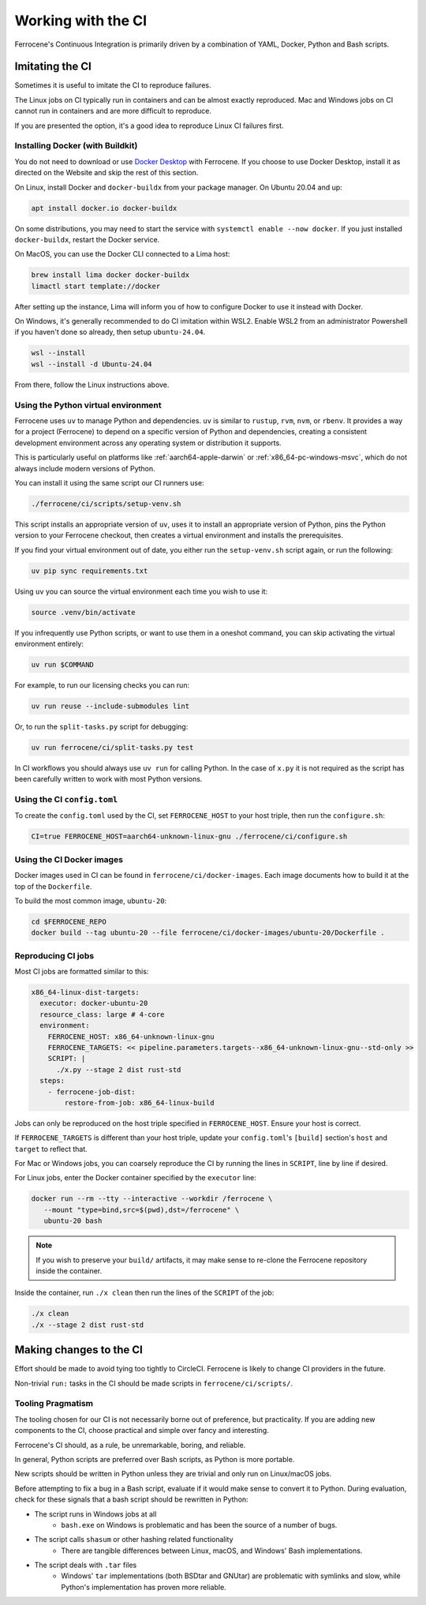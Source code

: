 .. SPDX-License-Identifier: MIT OR Apache-2.0
   SPDX-FileCopyrightText: The Ferrocene Developers

Working with the CI
===================

Ferrocene's Continuous Integration is primarily driven by a combination of
YAML, Docker, Python and Bash scripts.


Imitating the CI
----------------

Sometimes it is useful to imitate the CI to reproduce failures.

The Linux jobs on CI typically run in containers and can be almost exactly
reproduced. Mac and Windows jobs on CI cannot run in containers and are more
difficult to reproduce.

If you are presented the option, it's a good idea to reproduce Linux CI
failures first.


Installing Docker (with Buildkit)
^^^^^^^^^^^^^^^^^^^^^^^^^^^^^^^^^

You do not need to download or use `Docker Desktop
<https://www.docker.com/products/docker-desktop/>`_ with Ferrocene. If you
choose to use Docker Desktop, install it as directed on the Website and skip
the rest of this section.

On Linux, install Docker and ``docker-buildx`` from your package manager. On
Ubuntu 20.04 and up:

.. code-block:: bash

   apt install docker.io docker-buildx
   
On some distributions, you may need to start the service with
``systemctl enable --now docker``. If you just installed ``docker-buildx``,
restart the Docker service.

On MacOS, you can use the Docker CLI connected to a Lima host:

.. code-block:: bash

   brew install lima docker docker-buildx
   limactl start template://docker

After setting up the instance, Lima will inform you of how to configure Docker to
use it instead with Docker.

On Windows, it's generally recommended to do CI imitation within WSL2. Enable
WSL2 from an administrator Powershell if you haven't done so already, then setup
``ubuntu-24.04``.

.. code-block:: Powershell

   wsl --install
   wsl --install -d Ubuntu-24.04

From there, follow the Linux instructions above.


Using the Python virtual environment
^^^^^^^^^^^^^^^^^^^^^^^^^^^^^^^^^^^^

.. note:

   You do not need to install Python, or modify your system Python.


Ferrocene uses ``uv`` to manage Python and dependencies. ``uv`` is similar to ``rustup``, ``rvm``,
``nvm``, or ``rbenv``. It provides a way for a project (Ferrocene) to depend on a specific version
of Python and dependencies, creating a consistent development environment across any operating
system or distribution it supports.

This is particularly useful on platforms like :ref:`aarch64-apple-darwin` or
:ref:`x86_64-pc-windows-msvc`, which do not always include modern versions of Python.

You can install it using the same script our CI runners use:

.. code-block:: bash
   
   ./ferrocene/ci/scripts/setup-venv.sh

This script installs an appropriate version of ``uv``, uses it to install an appropriate version
of Python, pins the Python version to your Ferrocene checkout, then creates a virtual environment
and installs the prerequisites.

If you find your virtual environment out of date, you either run the ``setup-venv.sh`` script
again, or run the following:

.. code-block:: bash

   uv pip sync requirements.txt

Using ``uv`` you can source the virtual environment each time you wish to use it:

.. code-block:: bash

   source .venv/bin/activate

If you infrequently use Python scripts, or want to use them in a oneshot command, you can skip
activating the virtual environment entirely:

.. code-block:: bash

   uv run $COMMAND

For example, to run our licensing checks you can run:

.. code-block:: bash
   
   uv run reuse --include-submodules lint

Or, to run the ``split-tasks.py`` script for debugging:

.. code-block:: bash
   
   uv run ferrocene/ci/split-tasks.py test

In CI workflows you should always use ``uv run`` for calling Python. In the case of ``x.py`` it
is not required as the script has been carefully written to work with most Python versions.


Using the CI ``config.toml``
^^^^^^^^^^^^^^^^^^^^^^^^^^^^

To create the ``config.toml`` used by the CI, set ``FERROCENE_HOST`` to your host triple,
then run the ``configure.sh``:

.. code-block:: bash

   CI=true FERROCENE_HOST=aarch64-unknown-linux-gnu ./ferrocene/ci/configure.sh 


Using the CI Docker images
^^^^^^^^^^^^^^^^^^^^^^^^^^

Docker images used in CI can be found in ``ferrocene/ci/docker-images``. Each
image documents how to build it at the top of the ``Dockerfile``.

To build the most common image, ``ubuntu-20``:

.. code-block:: bash

   cd $FERROCENE_REPO
   docker build --tag ubuntu-20 --file ferrocene/ci/docker-images/ubuntu-20/Dockerfile .


Reproducing CI jobs
^^^^^^^^^^^^^^^^^^^

Most CI jobs are formatted similar to this:

.. code-block:: YAML
   
  x86_64-linux-dist-targets:
    executor: docker-ubuntu-20
    resource_class: large # 4-core
    environment:
      FERROCENE_HOST: x86_64-unknown-linux-gnu
      FERROCENE_TARGETS: << pipeline.parameters.targets--x86_64-unknown-linux-gnu--std-only >>
      SCRIPT: |
        ./x.py --stage 2 dist rust-std
    steps:
      - ferrocene-job-dist:
          restore-from-job: x86_64-linux-build

Jobs can only be reproduced on the host triple specified in ``FERROCENE_HOST``.
Ensure your host is correct.

If ``FERROCENE_TARGETS`` is different than your host triple,
update your ``config.toml``'s ``[build]`` section's ``host`` and ``target`` to
reflect that.

For Mac or Windows jobs, you can coarsely reproduce the CI by running the
lines in ``SCRIPT``, line by line if desired.

For Linux jobs, enter the Docker container specified by the ``executor`` line:

.. code-block:: bash

   docker run --rm --tty --interactive --workdir /ferrocene \
      --mount "type=bind,src=$(pwd),dst=/ferrocene" \
      ubuntu-20 bash

.. note::

   If you wish to preserve your ``build/`` artifacts, it may make sense to
   re-clone the Ferrocene repository inside the container.

Inside the container, run ``./x clean`` then run the lines of the ``SCRIPT``
of the job:

.. code-block:: bash

   ./x clean
   ./x --stage 2 dist rust-std


Making changes to the CI
------------------------

Effort should be made to avoid tying too tightly to CircleCI. Ferrocene is
likely to change CI providers in the future.

Non-trivial ``run:`` tasks in the CI should be made scripts in
``ferrocene/ci/scripts/``.


Tooling Pragmatism
^^^^^^^^^^^^^^^^^^

The tooling chosen for our CI is not necessarily borne out of preference, but
practicality. If you are adding new components to the CI, choose practical
and simple over fancy and interesting.

Ferrocene's CI should, as a rule, be unremarkable, boring, and reliable.

In general, Python scripts are preferred over Bash scripts, as Python is more
portable.

New scripts should be written in Python unless they are trivial and only run
on Linux/macOS jobs.

Before attempting to fix a bug in a Bash script, evaluate if it would make sense
to convert it to Python. During evaluation, check for these signals that a bash
script should be rewritten in Python:

* The script runs in Windows jobs at all
   * ``bash.exe`` on Windows is problematic and has been the source of a number of
     bugs.
* The script calls ``shasum`` or other hashing related functionality
   * There are tangible differences between Linux, macOS, and Windows' Bash
     implementations.
* The script deals with ``.tar`` files
   * Windows' ``tar`` implementations (both BSDtar and GNUtar) are problematic
     with symlinks and slow, while Python's implementation has proven more
     reliable.
